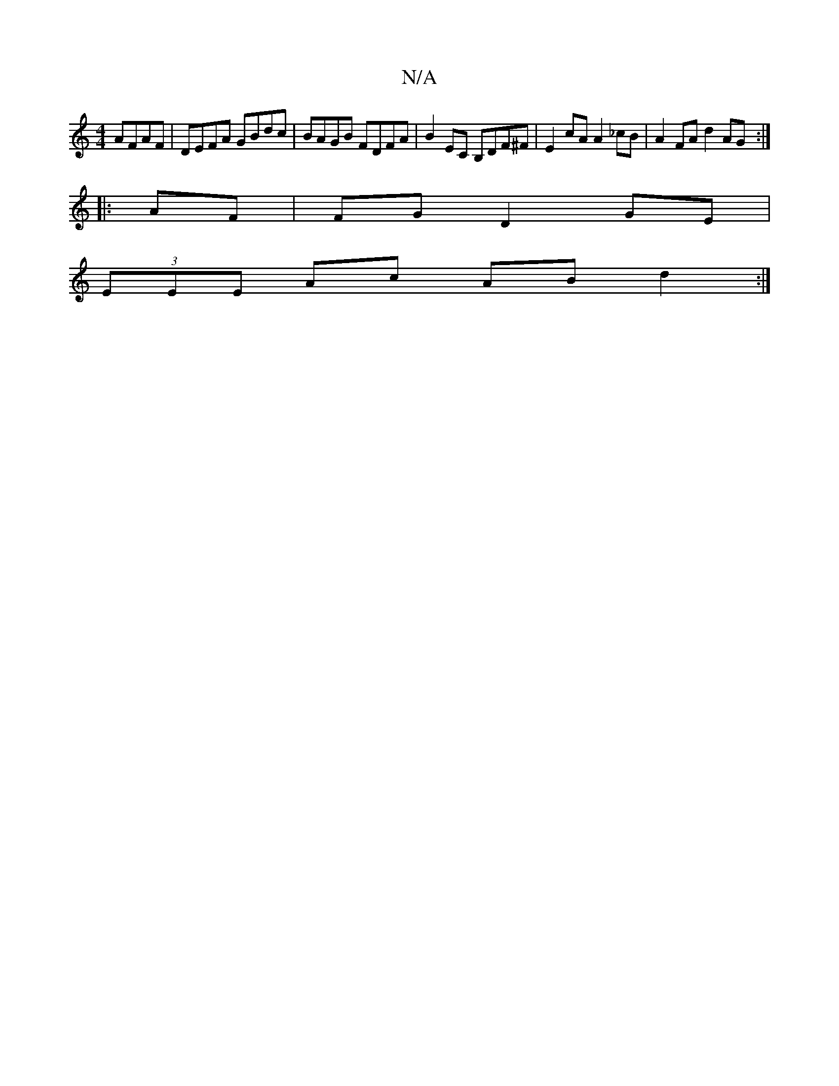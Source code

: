 X:1
T:N/A
M:4/4
R:N/A
K:Cmajor
AFAF|DEFA GBdc| BAGB FDFA | B2EC B,DF^F | E2 cA A2 _cB |A2FA d2AG:|
|: AF | FG D2 GE |
(3EEE Ac AB d2 :|

f/g/a/a//g/|f<d e2|a>g|f>df>e d3 _e2d:|

E2E/ G4 |[M:2/4] F>E | G4 :|
|: BG | FDFA FEDF | C2DF